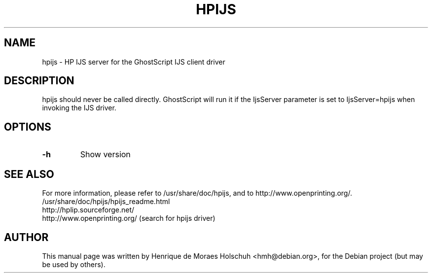 .\"                                      Hey, EMACS: -*- nroff -*-
.\" First parameter, NAME, should be all caps
.\" Second parameter, SECTION, should be 1-8, maybe w/ subsection
.\" other parameters are allowed: see man(7), man(1)
.TH HPIJS 1 "2004-05-15"
.\" Please adjust this date whenever revising the manpage.
.\"
.\" Some roff macros, for reference:
.\" .nh        disable hyphenation
.\" .hy        enable hyphenation
.\" .ad l      left justify
.\" .ad b      justify to both left and right margins
.\" .nf        disable filling
.\" .fi        enable filling
.\" .br        insert line break
.\" .sp <n>    insert n+1 empty lines
.\" for manpage-specific macros, see man(7)
.SH NAME
hpijs \- HP IJS server for the GhostScript IJS client driver
.SH DESCRIPTION
hpijs should never be called directly.  GhostScript will run it
if the IjsServer parameter is set to IjsServer=hpijs when invoking the
IJS driver.
.br
.SH OPTIONS
.TP
.B -h
Show version
.SH SEE ALSO
For more information, please refer to /usr/share/doc/hpijs, and
to http://www.openprinting.org/.
.TP
/usr/share/doc/hpijs/hpijs_readme.html
.TP
http://hplip.sourceforge.net/
.TP
http://www.openprinting.org/ (search for hpijs driver)
.SH AUTHOR
This manual page was written by Henrique de Moraes Holschuh <hmh@debian.org>,
for the Debian project (but may be used by others).
